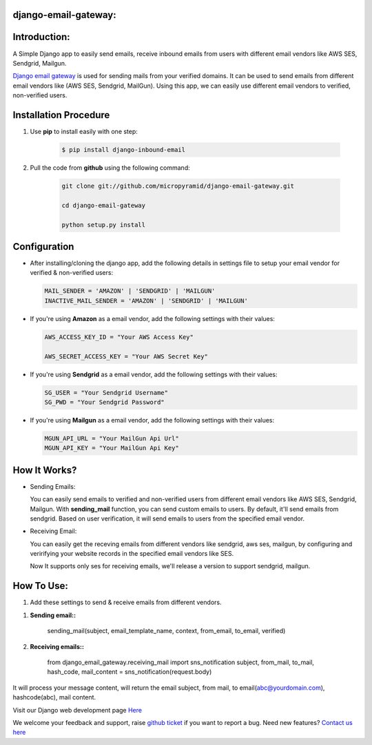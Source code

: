 django-email-gateway:
=====================================

.. image:: https://readthedocs.org/projects/django-email-gateway/badge/?version=latest
   :target: http://django-email-gateway.readthedocs.io/en/latest/
   :alt: Documentation Status

.. image:: https://travis-ci.org/MicroPyramid/django-email-gateway.svg?branch=master
   :target: https://travis-ci.org/MicroPyramid/django-email-gateway

.. image:: https://img.shields.io/pypi/dm/django-email-gateway.svg
    :target: https://pypi.python.org/pypi/django-email-gateway
    :alt: Downloads

.. image:: https://img.shields.io/pypi/v/django-email-gateway.svg
    :target: https://pypi.python.org/pypi/django-email-gateway
    :alt: Latest Release

.. image:: https://coveralls.io/repos/github/MicroPyramid/django-email-gateway/badge.svg?branch=master
   :target: https://coveralls.io/github/MicroPyramid/django-email-gateway?branch=master

.. image:: https://landscape.io/github/MicroPyramid/django-email-gateway/master/landscape.svg?style=flat
   :target: https://landscape.io/github/MicroPyramid/django-email-gateway/master
   :alt: Code Health

.. image:: https://img.shields.io/github/license/micropyramid/django-email-gateway.svg
    :target: https://pypi.python.org/pypi/django-email-gateway/

Introduction:
=============

A Simple Django app to easily send emails, receive inbound emails from users with different email vendors like AWS SES, Sendgrid, Mailgun.


`Django email gateway`_ is used for sending mails from your verified domains. It can be used to send emails from different email vendors like (AWS SES, Sendgrid, MailGun). Using this app, we can easily use different email vendors to verified, non-verified users.


Installation Procedure
======================

1. Use **pip** to install easily with one step:

    .. code:: shell

        $ pip install django-inbound-email


2. Pull the code from **github** using the following command:

    .. code:: shell

        git clone git://github.com/micropyramid/django-email-gateway.git

        cd django-email-gateway

        python setup.py install


Configuration
==============

- After installing/cloning the django app, add the following details in settings file to setup your email vendor for verified & non-verified users:

  .. code:: shell

      MAIL_SENDER = 'AMAZON' | 'SENDGRID' | 'MAILGUN'
      INACTIVE_MAIL_SENDER = 'AMAZON' | 'SENDGRID' | 'MAILGUN'

- If you're using **Amazon** as a email vendor, add the following settings with their values:

  .. code:: shell

    AWS_ACCESS_KEY_ID = "Your AWS Access Key"

    AWS_SECRET_ACCESS_KEY = "Your AWS Secret Key"

- If you're using **Sendgrid** as a email vendor, add the following settings with their values:

  .. code:: shell

    SG_USER = "Your Sendgrid Username"
    SG_PWD = "Your Sendgrid Password"

- If you're using **Mailgun** as a email vendor, add the following settings with their values:

  .. code:: shell

    MGUN_API_URL = "Your MailGun Api Url"
    MGUN_API_KEY = "Your MailGun Api Key"


How It Works?
=============


- Sending Emails:

  You can easily send emails to verified and non-verified users from different email vendors like AWS SES, Sendgrid, Mailgun.
  With **sending_mail** function, you can send custom emails to users. By default, it'll send emails from sendgrid. Based on user verification, it will send emails to users from the specified email vendor.

- Receiving Email:

  You can easily get the receving emails from different vendors like sendgrid, aws ses, mailgun, by configuring and veririfying your website records in the specified email vendors like SES.

  Now It supports only ses for receiving emails, we'll release a version to support sendgrid, mailgun.



How To Use:
===========

1. Add these settings to send & receive emails from different vendors.


1. **Sending email::**

    sending_mail(subject, email_template_name, context, from_email, to_email, verified)

2. **Receiving emails::**

    from django_email_gateway.receiving_mail import sns_notification
    subject, from_mail, to_mail, hash_code, mail_content = sns_notification(request.body)


It will process your message content, will return the email subject, from mail, to email(abc@yourdomain.com), hashcode(abc), mail content.

Visit our Django web development page `Here`_

We welcome your feedback and support, raise `github ticket`_ if you want to report a bug. Need new features? `Contact us here`_

.. _contact us here: https://micropyramid.com/contact-us/
.. _avaliable online: http://django-email-gateway.readthedocs.io/en/latest/
.. _github ticket: https://github.com/MicroPyramid/django-email-gateway/issues
.. _Django email gateway: https://micropyramid.com/oss/
.. _Here: https://micropyramid.com/django-development-services/
